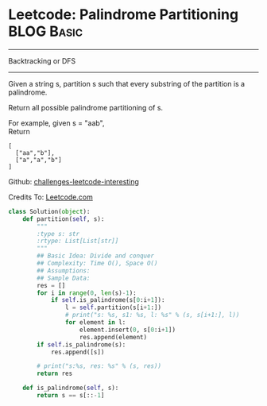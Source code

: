 * Leetcode: Palindrome Partitioning                              :BLOG:Basic:
#+STARTUP: showeverything
#+OPTIONS: toc:nil \n:t ^:nil creator:nil d:nil
:PROPERTIES:
:type:     #permutation
:END:
---------------------------------------------------------------------
Backtracking or DFS
---------------------------------------------------------------------
Given a string s, partition s such that every substring of the partition is a palindrome.

Return all possible palindrome partitioning of s.

For example, given s = "aab",
Return
#+BEGIN_EXAMPLE
[
  ["aa","b"],
  ["a","a","b"]
]
#+END_EXAMPLE

Github: [[url-external:https://github.com/DennyZhang/challenges-leetcode-interesting/tree/master/palindrome-partitioning][challenges-leetcode-interesting]]

Credits To: [[url-external:https://leetcode.com/problems/palindrome-partitioning/description/][Leetcode.com]]

#+BEGIN_SRC python
class Solution(object):
    def partition(self, s):
        """
        :type s: str
        :rtype: List[List[str]]
        """
        ## Basic Idea: Divide and conquer
        ## Complexity: Time O(), Space O()
        ## Assumptions:
        ## Sample Data:
        res = []
        for i in range(0, len(s)-1):
            if self.is_palindrome(s[0:i+1]):
                l = self.partition(s[i+1:])
                # print("s: %s, s1: %s, l: %s" % (s, s[i+1:], l))
                for element in l:
                    element.insert(0, s[0:i+1])
                    res.append(element)
        if self.is_palindrome(s):
            res.append([s])

        # print("s:%s, res: %s" % (s, res))
        return res

    def is_palindrome(self, s):
        return s == s[::-1]
#+END_SRC
